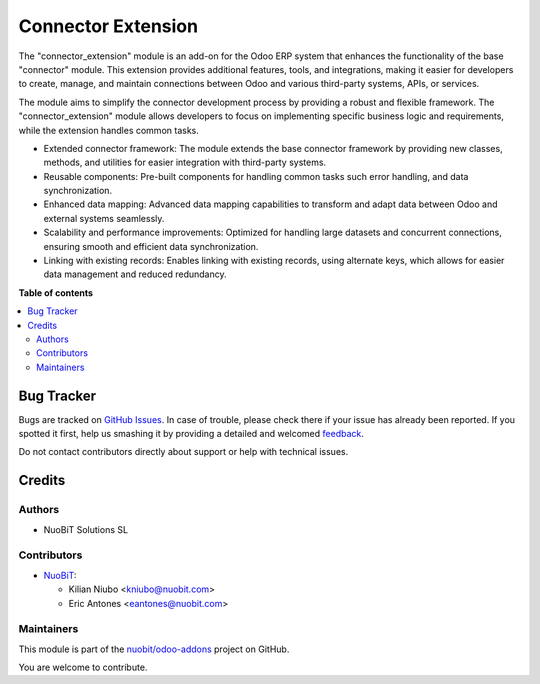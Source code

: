 ===================
Connector Extension
===================

.. !!!!!!!!!!!!!!!!!!!!!!!!!!!!!!!!!!!!!!!!!!!!!!!!!!!!
   !! This file is generated by oca-gen-addon-readme !!
   !! changes will be overwritten.                   !!
   !!!!!!!!!!!!!!!!!!!!!!!!!!!!!!!!!!!!!!!!!!!!!!!!!!!!

.. |badge1| image:: https://img.shields.io/badge/maturity-Beta-yellow.png
    :target: https://odoo-community.org/page/development-status
    :alt: Beta
.. |badge2| image:: https://img.shields.io/badge/licence-AGPL--3-blue.png
    :target: http://www.gnu.org/licenses/agpl-3.0-standalone.html
    :alt: License: AGPL-3
.. |badge3| image:: https://img.shields.io/badge/github-nuobit%2Fodoo--addons-lightgray.png?logo=github
    :target: https://github.com/nuobit/odoo-addons/tree/14.0/connector_extension
    :alt: nuobit/odoo-addons

|badge1| |badge2| |badge3| 

The "connector_extension" module is an add-on for the Odoo ERP system that enhances the functionality of the base "connector" module. This extension provides additional features, tools, and integrations, making it easier for developers to create, manage, and maintain connections between Odoo and various third-party systems, APIs, or services.

The module aims to simplify the connector development process by providing a robust and flexible framework. The "connector_extension" module allows developers to focus on implementing specific business logic and requirements, while the extension handles common tasks.


* Extended connector framework: The module extends the base connector framework by providing new classes, methods, and utilities for easier integration with third-party systems.
* Reusable components: Pre-built components for handling common tasks such error handling, and data synchronization.
* Enhanced data mapping: Advanced data mapping capabilities to transform and adapt data between Odoo and external systems seamlessly.
* Scalability and performance improvements: Optimized for handling large datasets and concurrent connections, ensuring smooth and efficient data synchronization.
* Linking with existing records: Enables linking with existing records, using alternate keys, which allows for easier data management and reduced redundancy.

**Table of contents**

.. contents::
   :local:

Bug Tracker
===========

Bugs are tracked on `GitHub Issues <https://github.com/nuobit/odoo-addons/issues>`_.
In case of trouble, please check there if your issue has already been reported.
If you spotted it first, help us smashing it by providing a detailed and welcomed
`feedback <https://github.com/nuobit/odoo-addons/issues/new?body=module:%20connector_extension%0Aversion:%2014.0%0A%0A**Steps%20to%20reproduce**%0A-%20...%0A%0A**Current%20behavior**%0A%0A**Expected%20behavior**>`_.

Do not contact contributors directly about support or help with technical issues.

Credits
=======

Authors
~~~~~~~

* NuoBiT Solutions SL

Contributors
~~~~~~~~~~~~

* `NuoBiT <https://www.nuobit.com>`__:

  * Kilian Niubo <kniubo@nuobit.com>
  * Eric Antones <eantones@nuobit.com>

Maintainers
~~~~~~~~~~~

This module is part of the `nuobit/odoo-addons <https://github.com/nuobit/odoo-addons/tree/14.0/connector_extension>`_ project on GitHub.

You are welcome to contribute.
